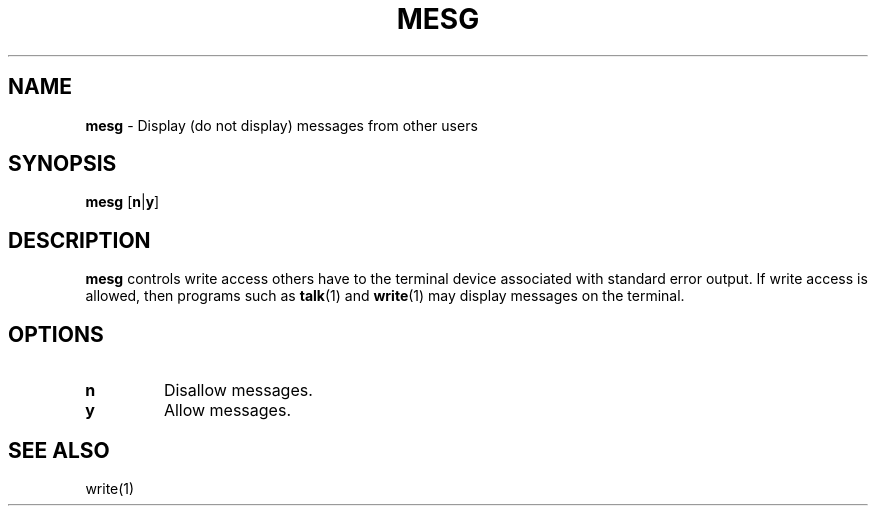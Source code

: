 .TH MESG 1 ubase-VERSION
.SH NAME
\fBmesg\fR - Display (do not display) messages from other users
.SH SYNOPSIS
\fBmesg\fR [\fBn\fR|\fBy\fR]
.SH DESCRIPTION
\fBmesg\fR controls write access others have to the terminal device associated
with standard error output.  If write access is allowed, then programs such as \fBtalk\fR(1)
and \fBwrite\fR(1) may display messages on the terminal.
.SH OPTIONS
.TP
\fBn\fR
Disallow messages.
.TP
\fBy\fR
Allow messages.
.SH SEE ALSO
.TP
write(1)
